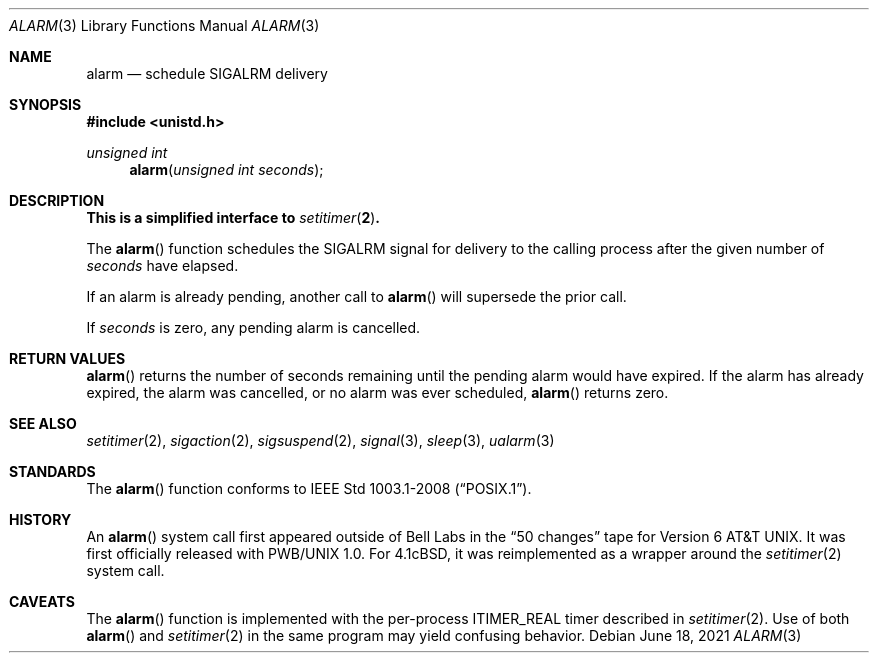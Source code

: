 .\"	$OpenBSD: alarm.3,v 1.16 2021/06/18 22:21:29 cheloha Exp $
.\"
.\" Copyright (c) 1980, 1991, 1993, 1994
.\"	The Regents of the University of California.  All rights reserved.
.\"
.\" Redistribution and use in source and binary forms, with or without
.\" modification, are permitted provided that the following conditions
.\" are met:
.\" 1. Redistributions of source code must retain the above copyright
.\"    notice, this list of conditions and the following disclaimer.
.\" 2. Redistributions in binary form must reproduce the above copyright
.\"    notice, this list of conditions and the following disclaimer in the
.\"    documentation and/or other materials provided with the distribution.
.\" 3. Neither the name of the University nor the names of its contributors
.\"    may be used to endorse or promote products derived from this software
.\"    without specific prior written permission.
.\"
.\" THIS SOFTWARE IS PROVIDED BY THE REGENTS AND CONTRIBUTORS ``AS IS'' AND
.\" ANY EXPRESS OR IMPLIED WARRANTIES, INCLUDING, BUT NOT LIMITED TO, THE
.\" IMPLIED WARRANTIES OF MERCHANTABILITY AND FITNESS FOR A PARTICULAR PURPOSE
.\" ARE DISCLAIMED.  IN NO EVENT SHALL THE REGENTS OR CONTRIBUTORS BE LIABLE
.\" FOR ANY DIRECT, INDIRECT, INCIDENTAL, SPECIAL, EXEMPLARY, OR CONSEQUENTIAL
.\" DAMAGES (INCLUDING, BUT NOT LIMITED TO, PROCUREMENT OF SUBSTITUTE GOODS
.\" OR SERVICES; LOSS OF USE, DATA, OR PROFITS; OR BUSINESS INTERRUPTION)
.\" HOWEVER CAUSED AND ON ANY THEORY OF LIABILITY, WHETHER IN CONTRACT, STRICT
.\" LIABILITY, OR TORT (INCLUDING NEGLIGENCE OR OTHERWISE) ARISING IN ANY WAY
.\" OUT OF THE USE OF THIS SOFTWARE, EVEN IF ADVISED OF THE POSSIBILITY OF
.\" SUCH DAMAGE.
.\"
.Dd $Mdocdate: June 18 2021 $
.Dt ALARM 3
.Os
.Sh NAME
.Nm alarm
.Nd schedule SIGALRM delivery
.Sh SYNOPSIS
.In unistd.h
.Ft unsigned int
.Fn alarm "unsigned int seconds"
.Sh DESCRIPTION
.Bf -symbolic
This is a simplified interface to
.Xr setitimer 2 .
.Ef
.Pp
The
.Fn alarm
function schedules the
.Dv SIGALRM
signal for delivery to the calling process after the given number of
.Fa seconds
have elapsed.
.Pp
If an alarm is already pending,
another call to
.Fn alarm
will supersede the prior call.
.Pp
If
.Fa seconds
is zero,
any pending alarm is cancelled.
.Sh RETURN VALUES
.Fn alarm
returns the number of seconds remaining until the pending alarm would have
expired.
If the alarm has already expired,
the alarm was cancelled,
or no alarm was ever scheduled,
.Fn alarm
returns zero.
.Sh SEE ALSO
.Xr setitimer 2 ,
.Xr sigaction 2 ,
.Xr sigsuspend 2 ,
.Xr signal 3 ,
.Xr sleep 3 ,
.Xr ualarm 3
.Sh STANDARDS
The
.Fn alarm
function conforms to
.St -p1003.1-2008 .
.Sh HISTORY
An
.Fn alarm
system call first appeared outside of Bell Labs in the
.Dq 50 changes
tape for
.At v6 .
It was first officially released with PWB/UNIX 1.0.
For
.Bx 4.1c ,
it was reimplemented as a wrapper around the
.Xr setitimer 2
system call.
.Sh CAVEATS
The
.Fn alarm
function is implemented with the per-process
.Dv ITIMER_REAL
timer described in
.Xr setitimer 2 .
Use of both
.Fn alarm
and
.Xr setitimer 2
in the same program may yield confusing behavior.
